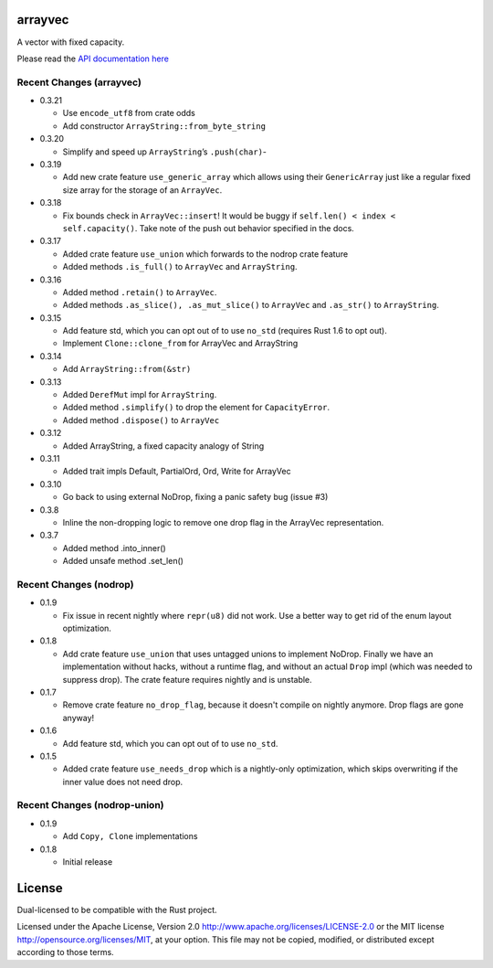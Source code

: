 
arrayvec
========

A vector with fixed capacity.

Please read the `API documentation here`__

__ https://bluss.github.io/arrayvec

|build_status|_ |crates|_ |crates2|_

.. |build_status| image:: https://travis-ci.org/bluss/arrayvec.svg
.. _build_status: https://travis-ci.org/bluss/arrayvec

.. |crates| image:: http://meritbadge.herokuapp.com/arrayvec
.. _crates: https://crates.io/crates/arrayvec

.. |crates2| image:: http://meritbadge.herokuapp.com/nodrop
.. _crates2: https://crates.io/crates/nodrop

Recent Changes (arrayvec)
-------------------------

- 0.3.21

  - Use ``encode_utf8`` from crate odds
  - Add constructor ``ArrayString::from_byte_string``

- 0.3.20

  - Simplify and speed up ``ArrayString``’s ``.push(char)``-

- 0.3.19

  - Add new crate feature ``use_generic_array`` which allows using their
    ``GenericArray`` just like a regular fixed size array for the storage
    of an ``ArrayVec``.

- 0.3.18

  - Fix bounds check in ``ArrayVec::insert``!
    It would be buggy if ``self.len() < index < self.capacity()``. Take note of
    the push out behavior specified in the docs.

- 0.3.17

  - Added crate feature ``use_union`` which forwards to the nodrop crate feature
  - Added methods ``.is_full()`` to ``ArrayVec`` and ``ArrayString``.

- 0.3.16

  - Added method ``.retain()`` to ``ArrayVec``.
  - Added methods ``.as_slice(), .as_mut_slice()`` to ``ArrayVec`` and ``.as_str()``
    to ``ArrayString``.

- 0.3.15

  - Add feature std, which you can opt out of to use ``no_std`` (requires Rust 1.6
    to opt out).
  - Implement ``Clone::clone_from`` for ArrayVec and ArrayString

- 0.3.14

  - Add ``ArrayString::from(&str)``

- 0.3.13

  - Added ``DerefMut`` impl for ``ArrayString``.
  - Added method ``.simplify()`` to drop the element for ``CapacityError``.
  - Added method ``.dispose()`` to ``ArrayVec``

- 0.3.12

  - Added ArrayString, a fixed capacity analogy of String

- 0.3.11

  - Added trait impls Default, PartialOrd, Ord, Write for ArrayVec

- 0.3.10

  - Go back to using external NoDrop, fixing a panic safety bug (issue #3)

- 0.3.8

  - Inline the non-dropping logic to remove one drop flag in the
    ArrayVec representation.

- 0.3.7

  - Added method .into_inner()
  - Added unsafe method .set_len()

Recent Changes (nodrop)
-----------------------

- 0.1.9

  - Fix issue in recent nightly where ``repr(u8)`` did not work. Use
    a better way to get rid of the enum layout optimization.

- 0.1.8
  
  - Add crate feature ``use_union`` that uses untagged unions to implement NoDrop.
    Finally we have an implementation without hacks, without a runtime flag,
    and without an actual ``Drop`` impl (which was needed to suppress drop).
    The crate feature requires nightly and is unstable.

- 0.1.7

  - Remove crate feature ``no_drop_flag``, because it doesn't compile on nightly
    anymore. Drop flags are gone anyway!

- 0.1.6

  - Add feature std, which you can opt out of to use ``no_std``.

- 0.1.5

  - Added crate feature ``use_needs_drop`` which is a nightly-only
    optimization, which skips overwriting if the inner value does not need
    drop.

Recent Changes (nodrop-union)
-----------------------

- 0.1.9

  - Add ``Copy, Clone`` implementations

- 0.1.8

  - Initial release


License
=======

Dual-licensed to be compatible with the Rust project.

Licensed under the Apache License, Version 2.0
http://www.apache.org/licenses/LICENSE-2.0 or the MIT license
http://opensource.org/licenses/MIT, at your
option. This file may not be copied, modified, or distributed
except according to those terms.


